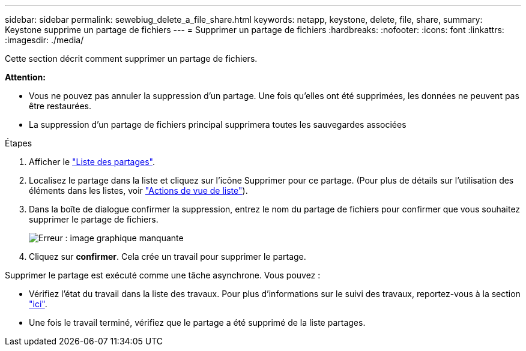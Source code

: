 ---
sidebar: sidebar 
permalink: sewebiug_delete_a_file_share.html 
keywords: netapp, keystone, delete, file, share, 
summary: Keystone supprime un partage de fichiers 
---
= Supprimer un partage de fichiers
:hardbreaks:
:nofooter: 
:icons: font
:linkattrs: 
:imagesdir: ./media/


[role="lead"]
Cette section décrit comment supprimer un partage de fichiers.

*Attention:*

* Vous ne pouvez pas annuler la suppression d'un partage. Une fois qu'elles ont été supprimées, les données ne peuvent pas être restaurées.
* La suppression d'un partage de fichiers principal supprimera toutes les sauvegardes associées


.Étapes
. Afficher le link:sewebiug_view_shares.html#view-shares["Liste des partages"].
. Localisez le partage dans la liste et cliquez sur l'icône Supprimer pour ce partage. (Pour plus de détails sur l'utilisation des éléments dans les listes, voir link:sewebiug_netapp_service_engine_web_interface_overview.html#list-view["Actions de vue de liste"]).
. Dans la boîte de dialogue confirmer la suppression, entrez le nom du partage de fichiers pour confirmer que vous souhaitez supprimer le partage de fichiers.
+
image:sewebiug_image25.png["Erreur : image graphique manquante"]

. Cliquez sur *confirmer*. Cela crée un travail pour supprimer le partage.


Supprimer le partage est exécuté comme une tâche asynchrone. Vous pouvez :

* Vérifiez l'état du travail dans la liste des travaux. Pour plus d'informations sur le suivi des travaux, reportez-vous à la section link:https://docs.netapp.com/us-en/keystone/sewebiug_netapp_service_engine_web_interface_overview.html#jobs-and-job-status-indicator["ici"].
* Une fois le travail terminé, vérifiez que le partage a été supprimé de la liste partages.

